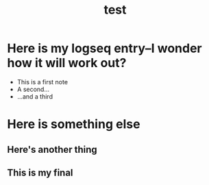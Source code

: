 #+TITLE: test

* Here is my logseq entry--I wonder how it will work out?
- This is a first note
- A second...
- ...and a third
* Here is something else
** Here's another thing
** This is my final
